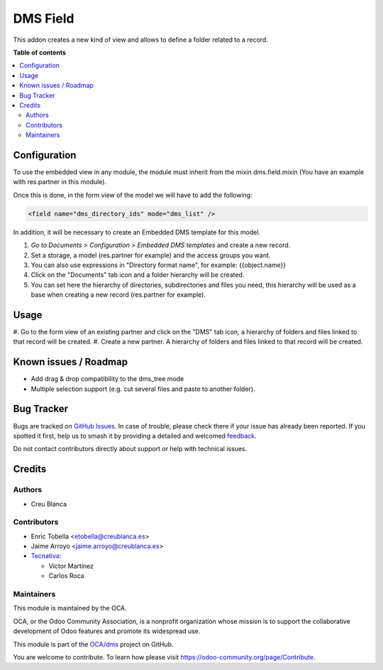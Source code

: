 =========
DMS Field
=========

.. 
   !!!!!!!!!!!!!!!!!!!!!!!!!!!!!!!!!!!!!!!!!!!!!!!!!!!!
   !! This file is generated by oca-gen-addon-readme !!
   !! changes will be overwritten.                   !!
   !!!!!!!!!!!!!!!!!!!!!!!!!!!!!!!!!!!!!!!!!!!!!!!!!!!!
   !! source digest: sha256:031a15f4db1505bb61028d1fd649027d7572f8f8720f7a2cfb1ed3dc9c175a28
   !!!!!!!!!!!!!!!!!!!!!!!!!!!!!!!!!!!!!!!!!!!!!!!!!!!!

.. |badge1| image:: https://img.shields.io/badge/maturity-Beta-yellow.png
    :target: https://odoo-community.org/page/development-status
    :alt: Beta
.. |badge2| image:: https://img.shields.io/badge/licence-LGPL--3-blue.png
    :target: http://www.gnu.org/licenses/lgpl-3.0-standalone.html
    :alt: License: LGPL-3
.. |badge3| image:: https://img.shields.io/badge/github-OCA%2Fdms-lightgray.png?logo=github
    :target: https://github.com/OCA/dms/tree/17.0/dms_field
    :alt: OCA/dms
.. |badge4| image:: https://img.shields.io/badge/weblate-Translate%20me-F47D42.png
    :target: https://translation.odoo-community.org/projects/dms-17-0/dms-17-0-dms_field
    :alt: Translate me on Weblate
.. |badge5| image:: https://img.shields.io/badge/runboat-Try%20me-875A7B.png
    :target: https://runboat.odoo-community.org/builds?repo=OCA/dms&target_branch=17.0
    :alt: Try me on Runboat

|badge1| |badge2| |badge3| |badge4| |badge5|

This addon creates a new kind of view and allows to define a folder
related to a record.

**Table of contents**

.. contents::
   :local:

Configuration
=============

To use the embedded view in any module, the module must inherit from the
mixin dms.field.mixin (You have an example with res.partner in this
module).

Once this is done, in the form view of the model we will have to add the
following:

.. code:: xml

   <field name="dms_directory_ids" mode="dms_list" />

In addition, it will be necessary to create an Embedded DMS template for
this model.

1. *Go to Documents > Configuration > Embedded DMS templates* and create
   a new record.
2. Set a storage, a model (res.partner for example) and the access
   groups you want.
3. You can also use expressions in "Directory format name", for example:
   {{object.name}}
4. Click on the "Documents" tab icon and a folder hierarchy will be
   created.
5. You can set here the hierarchy of directories, subdirectories and
   files you need, this hierarchy will be used as a base when creating a
   new record (res.partner for example).

Usage
=====

#. Go to the form view of an existing partner and click on the "DMS" tab
icon, a hierarchy of folders and files linked to that record will be
created. #. Create a new partner. A hierarchy of folders and files
linked to that record will be created.

Known issues / Roadmap
======================

-  Add drag & drop compatibility to the dms_tree mode
-  Multiple selection support (e.g. cut several files and paste to
   another folder).

Bug Tracker
===========

Bugs are tracked on `GitHub Issues <https://github.com/OCA/dms/issues>`_.
In case of trouble, please check there if your issue has already been reported.
If you spotted it first, help us to smash it by providing a detailed and welcomed
`feedback <https://github.com/OCA/dms/issues/new?body=module:%20dms_field%0Aversion:%2017.0%0A%0A**Steps%20to%20reproduce**%0A-%20...%0A%0A**Current%20behavior**%0A%0A**Expected%20behavior**>`_.

Do not contact contributors directly about support or help with technical issues.

Credits
=======

Authors
-------

* Creu Blanca

Contributors
------------

-  Enric Tobella <etobella@creublanca.es>
-  Jaime Arroyo <jaime.arroyo@creublanca.es>
-  `Tecnativa <https://www.tecnativa.com>`__:

   -  Víctor Martínez
   -  Carlos Roca

Maintainers
-----------

This module is maintained by the OCA.

.. image:: https://odoo-community.org/logo.png
   :alt: Odoo Community Association
   :target: https://odoo-community.org

OCA, or the Odoo Community Association, is a nonprofit organization whose
mission is to support the collaborative development of Odoo features and
promote its widespread use.

This module is part of the `OCA/dms <https://github.com/OCA/dms/tree/17.0/dms_field>`_ project on GitHub.

You are welcome to contribute. To learn how please visit https://odoo-community.org/page/Contribute.

